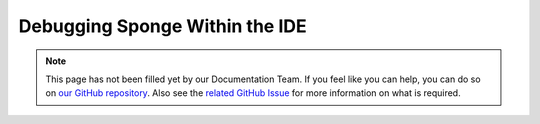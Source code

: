 ===============================
Debugging Sponge Within the IDE
===============================

.. note::

    This page has not been filled yet by our Documentation Team. If you feel like you can help, you can do so on `our
    GitHub repository <https://github.com/spongepowered/spongedocs>`_. Also see the `related GitHub Issue
    <https://github.com/SpongePowered/SpongeDocs/issues/356>`_ for more information on what is required.
